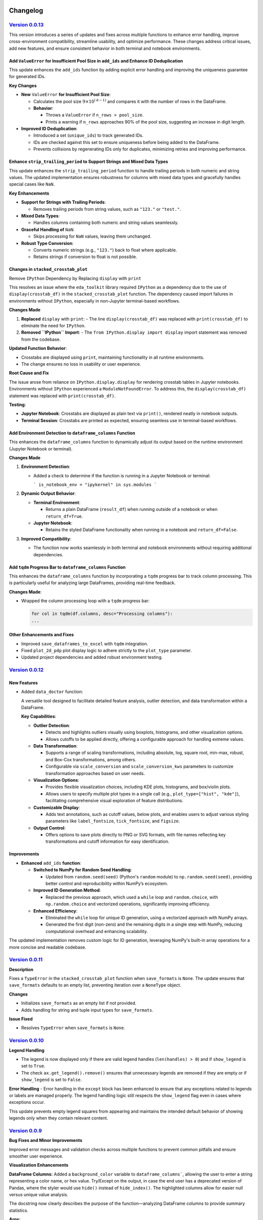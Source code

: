 .. _changelog:   

.. _target-link:

.. raw:: html

   <div class="no-click">

.. image:: ../assets/eda_toolkit_logo.svg
   :alt: EDA Toolkit Logo
   :align: left
   :width: 300px

.. raw:: html

   </div>

.. raw:: html
   
   <div style="height: 100px;"></div>

\

Changelog
=========

`Version 0.0.13`_
----------------------

.. _Version 0.0.13: https://lshpaner.github.io/eda_toolkit/v0.0.13/index.html

This version introduces a series of updates and fixes across multiple functions to enhance error handling, improve cross-environment compatibility, streamline usability, and optimize performance. These changes address critical issues, add new features, and ensure consistent behavior in both terminal and notebook environments.

Add ``ValueError`` for Insufficient Pool Size in ``add_ids`` and Enhance ID Deduplication
^^^^^^^^^^^^^^^^^^^^^^^^^^^^^^^^^^^^^^^^^^^^^^^^^^^^^^^^^^^^^^^^^^^^^^^^^^^^^^^^^^^^^^^^^^

This update enhances the ``add_ids`` function by adding explicit error handling and improving the uniqueness guarantee for generated IDs.

**Key Changes**

- **New** ``ValueError`` **for Insufficient Pool Size**:

  - Calculates the pool size :math:`9 \times 10^{(\text{d} - 1)}` and compares it with the number of rows in the DataFrame.
  - **Behavior**:

    - Throws a ``ValueError`` if ``n_rows > pool_size``.
    - Prints a warning if ``n_rows`` approaches 90% of the pool size, suggesting an increase in digit length.

- **Improved ID Deduplication**:

  - Introduced a set (``unique_ids``) to track generated IDs.
  - IDs are checked against this set to ensure uniqueness before being added to the DataFrame.
  - Prevents collisions by regenerating IDs only for duplicates, minimizing retries and improving performance.


Enhance ``strip_trailing_period`` to Support Strings and Mixed Data Types
^^^^^^^^^^^^^^^^^^^^^^^^^^^^^^^^^^^^^^^^^^^^^^^^^^^^^^^^^^^^^^^^^^^^^^^^^^^^^^

This update enhances the ``strip_trailing_period`` function to handle trailing periods in both numeric and string values. The updated implementation ensures robustness for columns with mixed data types and gracefully handles special cases like ``NaN``.

**Key Enhancements**

- **Support for Strings with Trailing Periods**:

  - Removes trailing periods from string values, such as ``"123."`` or ``"test."``.

- **Mixed Data Types**:

  - Handles columns containing both numeric and string values seamlessly.

- **Graceful Handling of** ``NaN``:

  - Skips processing for ``NaN`` values, leaving them unchanged.

- **Robust Type Conversion**:

  - Converts numeric strings (e.g., ``"123."``) back to float where applicable.
  - Retains strings if conversion to float is not possible.

Changes in ``stacked_crosstab_plot``
^^^^^^^^^^^^^^^^^^^^^^^^^^^^^^^^^^^^^^^

Remove ``IPython`` Dependency by Replacing ``display`` with ``print``

This resolves an issue where the ``eda_toolkit`` library required ``IPython`` as a dependency due to the use of ``display(crosstab_df)`` in the ``stacked_crosstab_plot`` function. The dependency caused import failures in environments without ``IPython``, especially in non-Jupyter terminal-based workflows.

**Changes Made**

1. **Replaced** ``display`` with ``print``:
   - The line ``display(crosstab_df)`` was replaced with ``print(crosstab_df)`` to eliminate the need for ``IPython``.

2. **Removed ``IPython`` Import**:
   - The ``from IPython.display import display`` import statement was removed from the codebase.

**Updated Function Behavior**:

- Crosstabs are displayed using ``print``, maintaining functionality in all runtime environments.
- The change ensures no loss in usability or user experience.

**Root Cause and Fix**

The issue arose from reliance on ``IPython.display.display`` for rendering crosstab tables in Jupyter notebooks. Environments without ``IPython`` experienced a ``ModuleNotFoundError``. To address this, the ``display(crosstab_df)`` statement was replaced with ``print(crosstab_df)``.

**Testing**:

- **Jupyter Notebook**: Crosstabs are displayed as plain text via ``print()``, rendered neatly in notebook outputs.
- **Terminal Session**: Crosstabs are printed as expected, ensuring seamless use in terminal-based workflows.

Add Environment Detection to ``dataframe_columns`` Function
^^^^^^^^^^^^^^^^^^^^^^^^^^^^^^^^^^^^^^^^^^^^^^^^^^^^^^^^^^^^^^^

This enhances the ``dataframe_columns`` function to dynamically adjust its output based on the runtime environment (Jupyter Notebook or terminal).

**Changes Made**

1. **Environment Detection**:

   - Added a check to determine if the function is running in a Jupyter Notebook or terminal:

     ```
     is_notebook_env = "ipykernel" in sys.modules
     ```

2. **Dynamic Output Behavior**:

   - **Terminal Environment**:

     - Returns a plain DataFrame (``result_df``) when running outside of a notebook or when ``return_df=True``.

   - **Jupyter Notebook**:

     - Retains the styled DataFrame functionality when running in a notebook and ``return_df=False``.

3. **Improved Compatibility**:

   - The function now works seamlessly in both terminal and notebook environments without requiring additional dependencies.

Add ``tqdm`` Progress Bar to ``dataframe_columns`` Function
^^^^^^^^^^^^^^^^^^^^^^^^^^^^^^^^^^^^^^^^^^^^^^^^^^^^^^^^^^^^^

This enhances the ``dataframe_columns`` function by incorporating a ``tqdm`` progress bar to track column processing. This is particularly useful for analyzing large DataFrames, providing real-time feedback.

**Changes Made**:

- Wrapped the column processing loop with a ``tqdm`` progress bar:

  .. code-block:: python
    
    for col in tqdm(df.columns, desc="Processing columns"):
    ...

  
Other Enhancements and Fixes
^^^^^^^^^^^^^^^^^^^^^^^^^^^^^^^^^^

- Improved ``save_dataframes_to_excel`` with ``tqdm`` integration.
- Fixed ``plot_2d_pdp`` plot display logic to adhere strictly to the ``plot_type`` parameter.
- Updated project dependencies and added robust environment testing.




`Version 0.0.12`_
----------------------

.. _Version 0.0.12: https://lshpaner.github.io/eda_toolkit/v0.0.12/index.html

New Features
^^^^^^^^^^^^^^^^^^

- Added ``data_doctor`` function:
  
  A versatile tool designed to facilitate detailed feature analysis, outlier detection, and data transformation within a DataFrame.
  
  **Key Capabilities**:
  
  - **Outlier Detection**:
    
    - Detects and highlights outliers visually using boxplots, histograms, and other visualization options.
    - Allows cutoffs to be applied directly, offering a configurable approach for handling extreme values.
  
  - **Data Transformation**:
    
    - Supports a range of scaling transformations, including absolute, log, square root, min-max, robust, and Box-Cox transformations, among others.
    - Configurable via ``scale_conversion`` and ``scale_conversion_kws`` parameters to customize transformation approaches based on user needs.
  
  - **Visualization Options**:
    
    - Provides flexible visualization choices, including KDE plots, histograms, and box/violin plots.
    - Allows users to specify multiple plot types in a single call (e.g., ``plot_type=["hist", "kde"]``), facilitating comprehensive visual exploration of feature distributions.
  
  - **Customizable Display**:
    
    - Adds text annotations, such as cutoff values, below plots, and enables users to adjust various styling parameters like ``label_fontsize``, ``tick_fontsize``, and ``figsize``.
  
  - **Output Control**:
    
    - Offers options to save plots directly to PNG or SVG formats, with file names reflecting key transformations and cutoff information for easy identification.

Improvements
^^^^^^^^^^^^^^^^^^

- **Enhanced** ``add_ids`` **function**:
   
  - **Switched to NumPy for Random Seed Handling**:
    
    - Updated from ``random.seed(seed)`` (Python's ``random`` module) to ``np.random.seed(seed)``, providing better control and reproducibility within NumPy’s ecosystem.
  
  - **Improved ID Generation Method**:
    
    - Replaced the previous approach, which used a ``while`` loop and ``random.choice``, with ``np.random.choice`` and vectorized operations, significantly improving efficiency.
  
  - **Enhanced Efficiency**:
    
    - Eliminated the ``while`` loop for unique ID generation, using a vectorized approach with NumPy arrays.
    - Generated the first digit (non-zero) and the remaining digits in a single step with NumPy, reducing computational overhead and enhancing scalability.

  
The updated implementation removes custom logic for ID generation, leveraging NumPy's built-in array operations for a more concise and readable codebase.


`Version 0.0.11`_
----------------------

.. _Version 0.0.11: https://lshpaner.github.io/eda_toolkit/v0.0.11/index.html


**Description**

Fixes a ``TypeError`` in the ``stacked_crosstab_plot`` function when ``save_formats`` is ``None``. The update ensures that ``save_formats`` defaults to an empty list, preventing iteration over a ``NoneType`` object.

**Changes**

- Initializes ``save_formats`` as an empty list if not provided.
- Adds handling for string and tuple input types for ``save_formats``.

**Issue Fixed**

- Resolves ``TypeError`` when ``save_formats`` is ``None``.



`Version 0.0.10`_
----------------------

.. _Version 0.0.10: https://lshpaner.github.io/eda_toolkit/v0.0.10/index.html

**Legend Handling**

- The legend is now displayed only if there are valid legend handles (``len(handles) > 0``) and if ``show_legend`` is set to ``True``.

- The check ``ax.get_legend().remove()`` ensures that unnecessary legends are removed if they are empty or if ``show_legend`` is set to ``False``.

**Error Handling**
- Error handling in the ``except`` block has been enhanced to ensure that any exceptions related to legends or labels are managed properly. The legend handling logic still respects the ``show_legend`` flag even in cases where exceptions occur.

This update prevents empty legend squares from appearing and maintains the intended default behavior of showing legends only when they contain relevant content.


`Version 0.0.9`_
----------------------

.. _Version 0.0.9: https://lshpaner.github.io/eda_toolkit/v0.0.9/index.html

**Bug Fixes and Minor Improvements**

Improved error messages and validation checks across multiple functions to prevent common pitfalls and ensure smoother user experience.

**Visualization Enhancements**

**DataFrame Columns:** Added a ``background_color`` variable to ``dataframe_columns```, 
allowing the user to enter a string representing a color name, or hex value. 
Try/Except on the output, in case the end user has a deprecated version of Pandas, 
where the styler would use ``hide()`` instead of ``hide_index()``. The highlighted 
columns allow for easier null versus unique value analysis.  

The docstring now clearly describes the purpose of the function—analyzing 
DataFrame columns to provide summary statistics.

**Args:**

- The ``df`` argument is specified as a ``pandas.DataFrame``.  

- The ``background_color`` argument is marked as optional, with a brief description of its role.  

- The ``return_df`` argument is also marked as optional, explaining what it controls.    


**Returns:** The return type is specified as ``pandas.DataFrame``, with a clear explanation of the difference based on the ``return_df`` flag.  

**KDE Distribution Plots:** Improved ``kde_distributions()`` with enhanced options for log scaling, mean/median plotting, custom standard deviation lines, and better handling of legends and scientific notation.  

**Scatter Plots:** Enhanced ``scatter_fit_plot()`` with support for hue-based coloring, best fit lines, correlation display, and flexible grid plotting options.  


`Version 0.0.8`_
----------------------

.. _Version 0.0.8: https://lshpaner.github.io/eda_toolkit/v0.0.8/index.html


:class:`stacked_crosstab_plot` 

- **Flexible `save_formats` Input**:
  - `save_formats` now accepts a string, tuple, or list for specifying formats (e.g., `"png"`, `("png", "svg")`, or `["png", "svg"]`).
  - Single strings or tuples are automatically converted to lists for consistent processing.

- **Dynamic Error Handling**:
  - Added checks to ensure a valid path is provided for each format in `save_formats`.
  - Raises a `ValueError` if a format is specified without a corresponding path, with a clear, dynamic error message.

- **Improved Plot Saving Logic**:
  - Updated logic allows saving plots in one format (e.g., only `"png"` or `"svg"`) without requiring the other.
  - Simplified and more intuitive path handling for saving plots.


:class:`plot_3d_pdp`
 
This update introduces several key changes to the `plot_3d_pdp` function, simplifying the function's interface and improving usability, while maintaining the flexibility needed for diverse visualization needs.

**1. Parameter Changes**


- **Removed Parameters:**
  
  - The parameters ``x_label_plotly``, ``y_label_plotly``, and ``z_label_plotly`` have been removed. These parameters previously allowed custom axis labels specifically for the Plotly plot, defaulting to the general ``x_label``, ``y_label``, and ``z_label``. Removing these parameters simplifies the function signature while maintaining flexibility.

- **Default Values for Labels:**

  - The parameters ``x_label``, ``y_label``, and ``z_label`` are now optional, with ``None`` as the default. If not provided, these labels will automatically default to the names of the features in the ``feature_names_list``. This change makes the function more user-friendly, particularly for cases where default labels are sufficient.

- **Changes in Default Values for View Angles:**

  - The default values for camera positioning parameters have been updated: ``horizontal`` is now ``-1.25``, ``depth`` is now ``1.25``, and ``vertical`` is now ``1.25``. These adjustments refine the default 3D view perspective for the Plotly plot, providing a more intuitive starting view.

**2. Plot Generation Logic**

- **Conditionally Checking Labels:**

  - The function now checks whether ``x_label``, ``y_label``, and ``z_label`` are provided. If these are ``None``, the function will automatically assign default labels based on the ``feature_names_list``. This enhancement reduces the need for users to manually specify labels, making the function more adaptive.

- **Camera Position Adjustments:**

  - The camera positions for the Plotly plot are now adjusted by multiplying ``horizontal``, ``depth``, and ``vertical`` by ``zoom_out_factor``. This change allows for more granular control over the 3D view, enhancing the interactivity and flexibility of the Plotly visualizations.

- **Surface Plot Coordinates Adjustments:**

  - The order of the coordinates for the Plotly plot’s surface has been changed from ``ZZ, XX, YY[::-1]`` to ``ZZ, XX, YY``. This adjustment ensures the proper alignment of axes and grids, resulting in more accurate visual representations.

**3. Code Simplifications**

- **Removed Complexity:**

  - By removing the ``x_label_plotly``, ``y_label_plotly``, and ``z_label_plotly`` parameters, the code is now simpler and easier to maintain. This change reduces potential confusion and streamlines the function for users who do not need distinct labels for Matplotlib and Plotly plots.

- **Fallback Mechanism for Grid Values:**

  - The function continues to implement a fallback mechanism when extracting grid values, ensuring compatibility with various versions of scikit-learn. This makes the function robust across different environments.

**4. Style Adjustments**

- **Label Formatting:**

  - The new version consistently uses ``y_label``, ``x_label``, and ``z_label`` for axis labels in the Matplotlib plot, aligning the formatting across different plot types.

- **Color Bar Adjustments:**

  - The color bar configuration in the Matplotlib plot has been slightly adjusted with a shrink value of ``0.6`` and a pad value of ``0.02``. These adjustments result in a more refined visual appearance, particularly in cases where space is limited.

**5. Potential Use Case Differences**

- **Simplified Interface:**

  - The updated function is more streamlined for users who prefer a simplified interface without the need for separate label customizations for Plotly and Matplotlib plots. This makes it easier to use in common scenarios.

- **Less Granular Control:**

  - Users who need more granular control, particularly for presentations or specific formatting, may find the older version more suitable. The removal of the ``*_plotly`` label parameters means that all plots now use the same labels across Matplotlib and Plotly.

**6. Matplotlib Plot Adjustments**

- **Wireframe and Surface Plot Enhancements:**

  - The logic for plotting wireframes and surface plots in Matplotlib remains consistent with previous versions, with subtle enhancements to color and layout management to improve overall aesthetics.

**Summary**

- Version ``0.0.8d`` of the `plot_3d_pdp` function introduces simplifications that reduce the number of parameters and streamline the plotting process. While some customizability has been removed, the function remains flexible enough for most use cases and is easier to use.
- Key updates include adjusted default camera views for 3D plots, removal of Plotly-specific label parameters, and improved automatic labeling and plotting logic.

**Decision Point**

- This update may be especially useful for users who prefer a cleaner and more straightforward interface. However, those requiring detailed customizations may want to continue using the older version, depending on their specific needs.


Version 0.0.8c
------------------------

Version 0.0.8c is a follow-up release to version 0.0.8b. This update includes minor enhancements and refinements based on feedback and additional testing. It serves as an incremental step towards improving the stability and functionality of the toolkit.

**Key Updates in 0.0.8c:**

- **Bug Fixes:** Addressed minor issues identified in version ``0.0.8b`` to ensure smoother performance and better user experience.
- **Additional Testing:** Incorporated further tests to validate the changes introduced in previous versions and to prepare for future stable releases.
- **Refinements:** Made small enhancements to existing features based on user feedback and internal testing results.

**Summary of Changes**

1. New Features & Enhancements

- ``plot_3d_pdp`` Function:
  
  - Added ``show_modebar`` Parameter: Introduced a new boolean parameter, ``show_modebar``, to allow users to toggle the visibility of the mode bar in Plotly interactive plots.
  
  - Custom Margins and Layout Adjustments:
    
    - Added parameters for ``left_margin``, ``right_margin``, and ``top_margin`` to provide users with more control over the plot layout in Plotly.
    
    - Adjusted default values and added options for better customization of the Plotly color bar (``cbar_x``, ``cbar_thickness``) and title positioning (``title_x``, ``title_y``).
  
  - Plotly Configuration:
    
    - Enhanced the configuration options to allow users to enable or disable zoom functionality (``enable_zoom``) in the interactive Plotly plots.
    
    - Updated the code to reflect these new parameters, allowing for greater flexibility in the appearance and interaction with the Plotly plots.
  
  - Error Handling:
    
    - Added input validation for ``html_file_path`` and ``html_file_name`` to ensure these are provided when necessary based on the selected ``plot_type``.

- ``plot_2d_pdp`` Function:
  
  - Introduced ``file_prefix`` Parameter:
    
    - Added a new ``file_prefix`` parameter to allow users to specify a prefix for filenames when saving grid plots. This change streamlines the naming process for saved plots and improves file organization.
  
  - Enhanced Plot Type Flexibility:
    
    - The ``plot_type`` parameter now includes an option to generate both grid and individual plots (``both``). This feature allows users to create a combination of both layout styles in one function call.
    
    - Updated input validation and logic to handle this new option effectively.
  
  - Added ``save_plots`` Parameter:
    
    - Introduced a new parameter, ``save_plots``, to control the saving of plots. Users can specify whether to save all plots, only individual plots, only grid plots, or none.
  
  - Custom Margins and Layout Adjustments:
    
    - Included the ``save_plots`` parameter in the validation process to ensure paths are provided when needed for saving the plots.

2. Documentation Updates

- Docstrings:
  
  - Updated docstrings for both functions to reflect the new parameters and enhancements, providing clearer and more comprehensive guidance for users.
  
  - Detailed the use of new parameters such as ``show_modebar``, ``file_prefix``, ``save_plots``, and others, ensuring that the function documentation is up-to-date with the latest changes.

3. Refactoring & Code Cleanup

- Code Structure:
  
  - Improved the code structure to maintain clarity and readability, particularly around the new functionality.
  
  - Consolidated the layout configuration settings for the Plotly plots into a more flexible and user-friendly format, making it easier for users to customize their plots.


Version 0.0.8b
--------------------------------

Version 0.0.8b is an exact replica of version ``0.0.8a``. The purpose of this 
beta release was to test whether releasing it as the latest version would update 
its status on PyPI to reflect it as the latest release. However, it continues to 
be identified as a pre-release on PyPI.


Version 0.0.8a
--------------------------------

Version 0.0.8a introduces significant enhancements and new features to improve 
the usability and functionality of the EDA Toolkit.

**New Features:**

1. Optional ``file_prefix`` in ``stacked_crosstab_plot`` Function
   
   - The ``stacked_crosstab_plot`` function has been updated to make the ``file_prefix`` argument optional. If the user does not provide a ``file_prefix``, the function will now automatically generate a default prefix based on the ``col`` and ``func_col`` parameters. This change streamlines the process of generating plots by reducing the number of required arguments.
   
   - **Key Improvement:**
     
     - Users can now omit the ``file_prefix`` argument, and the function will still produce appropriately named plot files, enhancing ease of use.
     
     - Backward compatibility is maintained, allowing users who prefer to specify a custom ``file_prefix`` to continue doing so without any issues.

2. **Introduction of 3D and 2D Partial Dependence Plot Functions**
   
   - Two new functions, ``plot_3d_pdp`` and ``plot_2d_pdp``, have been added to the toolkit, expanding the visualization capabilities for machine learning models.
     
     - ``plot_3d_pdp``: Generates 3D partial dependence plots for two features, supporting both static visualizations (using Matplotlib) and interactive plots (using Plotly). The function offers extensive customization options, including labels, color maps, and saving formats.
     
     - ``plot_2d_pdp``: Creates 2D partial dependence plots for specified features with flexible layout options (grid or individual plots) and customization of figure size, font size, and saving formats.
   
   - **Key Features:**
     
     - **Compatibility:** Both functions are compatible with various versions of scikit-learn, ensuring broad usability.
     
     - **Customization:** Extensive options for customizing visual elements, including figure size, font size, and color maps.
     
     - **Interactive 3D Plots:** The ``plot_3d_pdp`` function supports interactive visualizations, providing an enhanced user experience for exploring model predictions in 3D space.

**Impact:**

- These updates improve the user experience by reducing the complexity of function calls and introducing powerful new tools for model interpretation.
- The optional ``file_prefix`` enhancement simplifies plot generation while maintaining the flexibility to define custom filenames.
- The new partial dependence plot functions offer robust visualization options, making it easier to analyze and interpret the influence of specific features in machine learning models.



`Version 0.0.7`_
----------------------

.. _Version 0.0.7: https://lshpaner.github.io/eda_toolkit/v0.0.7/index.html

**Added Function for Customizable Correlation Matrix Visualization**

This release introduces a new function, ``flex_corr_matrix``, which allows users to 
generate both full and upper triangular correlation heatmaps with a high degree 
of customization. The function includes options to annotate the heatmap, save the 
plots, and pass additional parameters to ``seaborn.heatmap()``.

**Summary of Changes**

- **New Function**: ``flex_corr_matrix``.

  - **Functionality**:
    - Generates a correlation heatmap for a given DataFrame.
    - Supports both full and upper triangular correlation matrices based on the ``triangular`` parameter.
    - Allows users to customize various aspects of the plot, including colormap, figure size, axis label rotation, and more.
    - Accepts additional keyword arguments via ``**kwargs`` to pass directly to ``seaborn.heatmap()``.
    - Includes validation to ensure the ``triangular``, ``annot``, and ``save_plots`` parameters are boolean values.
    - Raises an exception if ``save_plots=True`` but neither ``image_path_png`` nor ``image_path_svg`` is specified.

**Usage**

.. code-block:: python

   # Full correlation matrix example
   flex_corr_matrix(df=my_dataframe, triangular=False, cmap="coolwarm", annot=True)

   # Upper triangular correlation matrix example
   flex_corr_matrix(df=my_dataframe, triangular=True, cmap="coolwarm", annot=True)


**Contingency table df to object type**

Convert all columns in the DataFrame to object type to prevent issues with numerical columns.

.. code-block:: python

   df = df.astype(str).fillna("")


`Version 0.0.6`_
----------------------

.. _Version 0.0.6: https://lshpaner.github.io/eda_toolkit/v0.0.6/index.html

**Added validation for Plot Type Parameter in KDE Distributions Function**

This release adds a validation step for the ``plot_type`` parameter in the ``kde_distributions`` function. The allowed values for ``plot_type`` are ``"hist"``, ``"kde"``, and ``"both"``. If an invalid value is provided, the function will now raise a ``ValueError`` with a clear message indicating the accepted values. This change improves the robustness of the function and helps prevent potential errors due to incorrect parameter values.

.. code-block:: python 
   
    # Validate plot_type parameter
    valid_plot_types = ["hist", "kde", "both"]
    if plot_type.lower() not in valid_plot_types:
        raise ValueError(
            f"Invalid plot_type value. Expected one of {valid_plot_types}, "
            f"got '{plot_type}' instead."
        )

`Version 0.0.5`_
----------------------

.. _Version 0.0.5: https://lshpaner.github.io/eda_toolkit/v0.0.5/index.html


**Ensure Consistent Font Size and Text Wrapping Across Plot Elements**

This PR addresses inconsistencies in font sizes and text wrapping across various plot elements in the ``stacked_crosstab_plot`` function. The following updates have been implemented to ensure uniformity and improve the readability of plots:

1. **Title Font Size and Text Wrapping:**
   - Added a ``text_wrap`` parameter to control the wrapping of plot titles.
   - Ensured that title font sizes are consistent with axis label font sizes by explicitly setting the font size using ``ax.set_title()`` after plot generation.

2. **Legend Font Size Consistency:**
   - Incorporated ``label_fontsize`` into the legend font size by directly setting the font size of the legend text using ``plt.setp(legend.get_texts(), fontsize=label_fontsize)``.
   - This ensures that the legend labels are consistent with the title and axis labels.

**Testing**

- Verified that titles now wrap correctly and match the specified ``label_fontsize``.
- Confirmed that legend text scales according to ``label_fontsize``, ensuring consistent font sizes across all plot elements.


Version 0.0.4 
---------------------------

- **Stable release**

  - No new updates to the codebase.
  
  - Updated the project ``description`` variable in ``setup.py`` to re-emphasize key elements of the library.
  
  - Minor README cleanup:
  
    - Added icons for sections that did not have them.


Version 0.0.3 
---------------------------

- **Stable release**

  - Updated logo size, fixed citation title, and made minor README cleanup:

    - Added an additional section for documentation, cleaned up verbiage, moved acknowledgments section before licensing and support.

Version 0.0.2 
---------------------------

- **First stable release**
   - No new updates to the codebase; minimal documentation updates to README and ``setup.py`` files.
   - Added logo, badges, and Zenodo-certified citation to README.

Version 0.0.1rc0 
-------------------------------

- No new updates to the codebase; minimal documentation updates to README and ``setup.py`` files.

Version 0.0.1b0 
-----------------------------

**New Scatter Fit Plot and Additional Updates**

- Added new ``scatter_fit_plot()``, removed unused ``data_types()``, and added comment section headers.

**Added xlim and ylim Inputs to KDE Distribution**

- ``kde_distribution()``:

    - Added ``xlim`` and ``ylim`` inputs to allow users to customize axes limits in ``kde_distribution()``.

**Added xlim and ylim Params to Stacked Crosstab Plot**

- ``stacked_crosstab_plot()``:

    - Added ``xlim`` and ``ylim`` input parameters to ``stacked_crosstab_plot()`` to give users more flexibility in controlling axes limits.

**Added x and y Limits to Box and Violin Plots**

- ``box_violin_plot()``: 

    - Changed function name from ``metrics_box_violin()`` to ``box_violin_plot()``.
    - Added ``xlim`` and ``ylim`` inputs to control x and y-axis limits of ``box_violin_plot()`` (formerly ``metrics_box_violin``).

**Added Ability to Remove Stacks from Plots, Plot All or One at a Time**

**Key Changes**

1. **Plot Type Parameter**
   - ``plot_type``: This parameter allows the user to choose between ``"regular"``, ``"normalized"``, or ``"both"`` plot types.

2. **Remove Stacks Parameter**
   - ``remove_stacks``: This parameter, when set to ``True``, generates a regular bar plot using only the ``col`` parameter instead of a stacked bar plot. It only works when ``plot_type`` is set to "regular". If ``remove_stacks`` is set to ``True`` while ``plot_type`` is anything other than "regular", the function will raise an exception.

**Explanation of Changes**

- **Plot Type Parameter**

  - Provides flexibility to the user, allowing specification of the type of plot to generate:

    - ``"regular"``: Standard bar plot.

    - ``"normalized"``: Normalized bar plot.

    - ``"both"``: Both regular and normalized bar plots.

- **Remove Stacks Parameter**
  - ``remove_stacks``: Generates a regular bar plot using only the ``col`` parameter, removing the stacking of the bars. Applicable only when ``plot_type`` is set to "regular". An exception is raised if used with any other ``plot_type``.

These changes enhance the flexibility and functionality of the ``stacked_crosstab_plot`` function, allowing for more customizable and specific plot generation based on user requirements.

Version 0.0.1b0 
-----------------------------

**Refined KDE Distributions**

**Key Changes**

1. **Alpha Transparency for Histogram Fill**
   - Added a ``fill_alpha`` parameter to control the transparency of the histogram bars' fill color.
   - Default value is ``0.6``. An exception is raised if ``fill=False`` and ``fill_alpha`` is specified.

2. **Custom Font Sizes**
   - Introduced ``label_fontsize`` and ``tick_fontsize`` parameters to control font size of axis labels and tick marks independently.

3. **Scientific Notation Toggle**
   - Added a ``disable_sci_notation`` parameter to enable or disable scientific notation on axes.

4. **Improved Error Handling**
   - Added validation for the ``stat`` parameter to ensure valid options are accepted.
   - Added checks for proper usage of ``fill_alpha`` and ``hist_edgecolor`` when ``fill`` is set to ``False``.

5. **General Enhancements**
   - Updated the function's docstring to reflect new parameters and provide comprehensive guidance on usage.

Version 0.0.1b0 
-----------------------------

**Enhanced KDE Distributions Function**

**Added Parameters**

1. **Grid Figsize and Single Figsize**
   - Control the size of the overall grid figure and individual figures separately.

2. **Hist Color and KDE Color`**
   - Allow customization of histogram and KDE plot colors.

3. **Edge Color**
   - Allows customization of histogram bar edges.

4. **Hue**
   - Allows grouping data by a column.

5. **Fill**
   - Controls whether to fill histogram bars with color.

6. **Y-axis Label`**
   - Customizable y-axis label.

7. **Log-Scaling**
   - Specifies which variables to apply log scale.

8. **Bins and Bin Width**
   - Control the number and width of bins.

9. **``stat``:**
   - Allows different statistics for the histogram (``count``, ``density``, ``frequency``, ``probability``, ``proportion``, ``percent``).

**Improvements**

1. **Validation and Error Handling**
   - Checks for invalid ``log_scale_vars`` and throws a ``ValueError`` if any are found.
   - Throws a ``ValueError`` if ``edgecolor`` is changed while ``fill`` is set to ``False``.
   - Issues a ``PerformanceWarning`` if both ``bins`` and ``binwidth`` are specified, warning of potential performance impacts.

2. **Customizable Y-Axis Label**
   - Allows users to specify custom y-axis labels.

3. **Warning for KDE with Count**
   - Issues a warning if KDE is used with ``stat='count'``, as it may produce misleading plots.

**Updated Function to Ensure Unique IDs and Index Check**

- Ensured that each generated ID in ``add_ids`` starts with a non-zero digit.
- Added a check to verify that the DataFrame index is unique.
- Printed a warning message if duplicate index entries are found.

These changes improve the robustness of the function, ensuring that the IDs generated are always unique and valid, and provide necessary feedback when the DataFrame index is not unique.

**Check for Unique Indices**
- Before generating IDs, the function now checks if the DataFrame index is unique.
- If duplicates are found, a warning is printed along with the list of duplicate index entries.

**Generate Non-Zero Starting IDs**

- The ID generation process is updated to ensure that the first digit of each ID is always non-zero.

**Ensure Unique IDs**

- A set is used to store the generated IDs, ensuring all IDs are unique before adding them to the DataFrame.

**Fix Int Conversion for Numeric Columns, Reset Decimal Places**

- Fixed integer conversion issue for numeric columns when ``decimal_places=0`` in the ``save_dataframes_to_excel`` function.
- Reset ``decimal_places`` default value to ``0``.

These changes ensure correct formatting and avoid errors during conversion.

**Contingency Table Updates**

1. **Error Handling for Columns**
   - Added a check to ensure at least one column is specified.
   - Updated the function to accept a single column as a string or multiple columns as a list.
   - Raised a ``ValueError`` if no columns are provided or if ``cols`` is not correctly specified.

2. **Function Parameters**
   - Changed parameters from ``col1`` and ``col2`` to a single parameter ``cols`` which can be either a string or a list.

3. **Error Handling**
   - Renamed ``SortBy`` to ``sort_by`` to standardize nomenclature.
   - Added a check to ensure ``sort_by`` is either 0 or 1.
   - Raised a ``ValueError`` if ``sort_by`` is not 0 or 1.

5. **Sorting Logic**
   - Updated the sorting logic to handle the new ``cols`` parameter structure.

6. **Handling Categorical Data**
   - Modified code to convert categorical columns to strings to avoid issues with ``fillna("")``.

7. **Handling Missing Values**
   - Added ``df = df.fillna('')`` to fill NA values within the function to account for missing data.

8. **Improved Function Documentation**
   - Updated function documentation to reflect new parameters and error handling.

Version 0.0.1b0 
-----------------------------

**Contingency Table Updates**

- ``fillna('')`` added to output so that null values come through, removed ``'All'`` column name from output, sort options ``0`` and ``1``, updated docstring documentation. Tested successfully on ``Python 3.7.3``.

**Compatibility Enhancement**

1. Added a version check for ``Python 3.7`` and above.

   - Conditional import of ``datetime`` to handle different Python versions.

.. code-block:: python

    if sys.version_info >= (3, 7):
        from datetime import datetime
    else:
        import datetime
